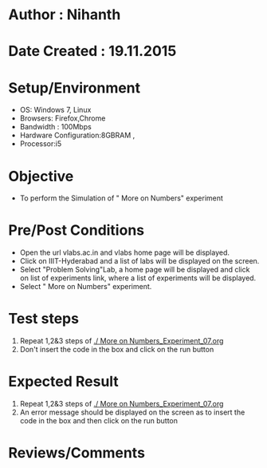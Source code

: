 * Author : Nihanth
* Date Created : 19.11.2015
* Setup/Environment
  - OS: Windows 7, Linux
  - Browsers: Firefox,Chrome
  - Bandwidth : 100Mbps
  - Hardware Configuration:8GBRAM , 
  - Processor:i5
* Objective
  - To perform the Simulation of " More on Numbers" experiment
* Pre/Post Conditions
  - Open the url vlabs.ac.in and vlabs home page will be displayed.
  - Click on IIIT-Hyderabad and a list of labs will be displayed on
    the screen.
  - Select "Problem Solving"Lab, a home page will be displayed and
    click on list of experiments link, where a list of experiments
    will be displayed.
  - Select " More on Numbers" experiment.
* Test steps
  1. Repeat 1,2&3 steps of [[./ More on Numbers_Experiment_07.org]] 
  2. Don't insert the code in the box and click on the run button
* Expected Result
  1. Repeat 1,2&3 steps of [[./ More on Numbers_Experiment_07.org]]
  2. An error message should be displayed on the screen as to insert the code in the box and then click on the run button
* Reviews/Comments
